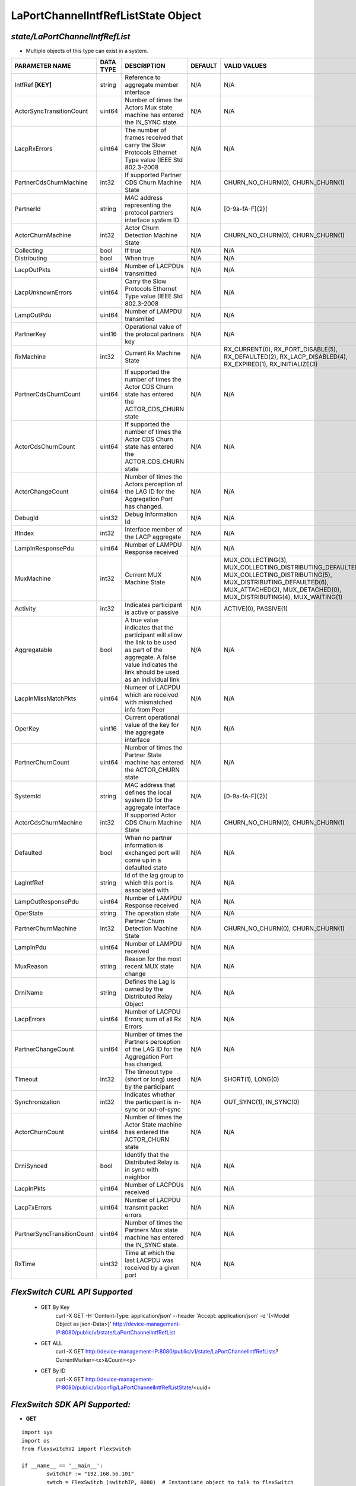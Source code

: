 LaPortChannelIntfRefListState Object
=============================================================

*state/LaPortChannelIntfRefList*
------------------------------------

- Multiple objects of this type can exist in a system.

+----------------------------+---------------+--------------------------------+-------------+-------------------------------------------+
|     **PARAMETER NAME**     | **DATA TYPE** |        **DESCRIPTION**         | **DEFAULT** |             **VALID VALUES**              |
+----------------------------+---------------+--------------------------------+-------------+-------------------------------------------+
| IntfRef **[KEY]**          | string        | Reference to aggregate member  | N/A         | N/A                                       |
|                            |               | interface                      |             |                                           |
+----------------------------+---------------+--------------------------------+-------------+-------------------------------------------+
| ActorSyncTransitionCount   | uint64        | Number of times the Actors Mux | N/A         | N/A                                       |
|                            |               | state machine has entered the  |             |                                           |
|                            |               | IN_SYNC state.                 |             |                                           |
+----------------------------+---------------+--------------------------------+-------------+-------------------------------------------+
| LacpRxErrors               | uint64        | The number of frames received  | N/A         | N/A                                       |
|                            |               | that carry the Slow Protocols  |             |                                           |
|                            |               | Ethernet Type value (IEEE Std  |             |                                           |
|                            |               | 802.3-2008                     |             |                                           |
+----------------------------+---------------+--------------------------------+-------------+-------------------------------------------+
| PartnerCdsChurnMachine     | int32         | If supported Partner CDS Churn | N/A         | CHURN_NO_CHURN(0),                        |
|                            |               | Machine State                  |             | CHURN_CHURN(1)                            |
+----------------------------+---------------+--------------------------------+-------------+-------------------------------------------+
| PartnerId                  | string        | MAC address representing the   | N/A         | [0-9a-fA-F]{2}(                           |
|                            |               | protocol partners interface    |             |                                           |
|                            |               | system ID                      |             |                                           |
+----------------------------+---------------+--------------------------------+-------------+-------------------------------------------+
| ActorChurnMachine          | int32         | Actor Churn Detection Machine  | N/A         | CHURN_NO_CHURN(0),                        |
|                            |               | State                          |             | CHURN_CHURN(1)                            |
+----------------------------+---------------+--------------------------------+-------------+-------------------------------------------+
| Collecting                 | bool          | If true                        | N/A         | N/A                                       |
+----------------------------+---------------+--------------------------------+-------------+-------------------------------------------+
| Distributing               | bool          | When true                      | N/A         | N/A                                       |
+----------------------------+---------------+--------------------------------+-------------+-------------------------------------------+
| LacpOutPkts                | uint64        | Number of LACPDUs transmitted  | N/A         | N/A                                       |
+----------------------------+---------------+--------------------------------+-------------+-------------------------------------------+
| LacpUnknownErrors          | uint64        | Carry the Slow Protocols       | N/A         | N/A                                       |
|                            |               | Ethernet Type value (IEEE Std  |             |                                           |
|                            |               | 802.3-2008                     |             |                                           |
+----------------------------+---------------+--------------------------------+-------------+-------------------------------------------+
| LampOutPdu                 | uint64        | Number of LAMPDU transmited    | N/A         | N/A                                       |
+----------------------------+---------------+--------------------------------+-------------+-------------------------------------------+
| PartnerKey                 | uint16        | Operational value of the       | N/A         | N/A                                       |
|                            |               | protocol partners key          |             |                                           |
+----------------------------+---------------+--------------------------------+-------------+-------------------------------------------+
| RxMachine                  | int32         | Current Rx Machine State       | N/A         | RX_CURRENT(0),                            |
|                            |               |                                |             | RX_PORT_DISABLE(5),                       |
|                            |               |                                |             | RX_DEFAULTED(2),                          |
|                            |               |                                |             | RX_LACP_DISABLED(4),                      |
|                            |               |                                |             | RX_EXPIRED(1),                            |
|                            |               |                                |             | RX_INITIALIZE(3)                          |
+----------------------------+---------------+--------------------------------+-------------+-------------------------------------------+
| PartnerCdsChurnCount       | uint64        | If supported the number        | N/A         | N/A                                       |
|                            |               | of times the Actor CDS         |             |                                           |
|                            |               | Churn state has entered the    |             |                                           |
|                            |               | ACTOR_CDS_CHURN state          |             |                                           |
+----------------------------+---------------+--------------------------------+-------------+-------------------------------------------+
| ActorCdsChurnCount         | uint64        | If supported the number        | N/A         | N/A                                       |
|                            |               | of times the Actor CDS         |             |                                           |
|                            |               | Churn state has entered the    |             |                                           |
|                            |               | ACTOR_CDS_CHURN state          |             |                                           |
+----------------------------+---------------+--------------------------------+-------------+-------------------------------------------+
| ActorChangeCount           | uint64        | Number of times the Actors     | N/A         | N/A                                       |
|                            |               | perception of the LAG ID for   |             |                                           |
|                            |               | the  Aggregation Port has      |             |                                           |
|                            |               | changed.                       |             |                                           |
+----------------------------+---------------+--------------------------------+-------------+-------------------------------------------+
| DebugId                    | uint32        | Debug Information Id           | N/A         | N/A                                       |
+----------------------------+---------------+--------------------------------+-------------+-------------------------------------------+
| IfIndex                    | int32         | Interface member of the LACP   | N/A         | N/A                                       |
|                            |               | aggregate                      |             |                                           |
+----------------------------+---------------+--------------------------------+-------------+-------------------------------------------+
| LampInResponsePdu          | uint64        | Number of LAMPDU Response      | N/A         | N/A                                       |
|                            |               | received                       |             |                                           |
+----------------------------+---------------+--------------------------------+-------------+-------------------------------------------+
| MuxMachine                 | int32         | Current MUX Machine State      | N/A         | MUX_COLLECTING(3),                        |
|                            |               |                                |             | MUX_COLLECTING_DISTRIBUTING_DEFAULTED(7), |
|                            |               |                                |             | MUX_COLLECTING_DISTRIBUTING(5),           |
|                            |               |                                |             | MUX_DISTRIBUTING_DEFAULTED(6),            |
|                            |               |                                |             | MUX_ATTACHED(2), MUX_DETACHED(0),         |
|                            |               |                                |             | MUX_DISTRIBUTING(4), MUX_WAITING(1)       |
+----------------------------+---------------+--------------------------------+-------------+-------------------------------------------+
| Activity                   | int32         | Indicates participant is       | N/A         | ACTIVE(0), PASSIVE(1)                     |
|                            |               | active or passive              |             |                                           |
+----------------------------+---------------+--------------------------------+-------------+-------------------------------------------+
| Aggregatable               | bool          | A true value indicates that    | N/A         | N/A                                       |
|                            |               | the participant will allow     |             |                                           |
|                            |               | the link to be used as part of |             |                                           |
|                            |               | the aggregate. A false value   |             |                                           |
|                            |               | indicates the link should be   |             |                                           |
|                            |               | used as an individual link     |             |                                           |
+----------------------------+---------------+--------------------------------+-------------+-------------------------------------------+
| LacpInMissMatchPkts        | uint64        | Numeer of LACPDU which are     | N/A         | N/A                                       |
|                            |               | received with mismatched info  |             |                                           |
|                            |               | from Peer                      |             |                                           |
+----------------------------+---------------+--------------------------------+-------------+-------------------------------------------+
| OperKey                    | uint16        | Current operational value      | N/A         | N/A                                       |
|                            |               | of the key for the aggregate   |             |                                           |
|                            |               | interface                      |             |                                           |
+----------------------------+---------------+--------------------------------+-------------+-------------------------------------------+
| PartnerChurnCount          | uint64        | Number of times the Partner    | N/A         | N/A                                       |
|                            |               | State machine has entered the  |             |                                           |
|                            |               | ACTOR_CHURN state              |             |                                           |
+----------------------------+---------------+--------------------------------+-------------+-------------------------------------------+
| SystemId                   | string        | MAC address that defines       | N/A         | [0-9a-fA-F]{2}(                           |
|                            |               | the local system ID for the    |             |                                           |
|                            |               | aggregate interface            |             |                                           |
+----------------------------+---------------+--------------------------------+-------------+-------------------------------------------+
| ActorCdsChurnMachine       | int32         | If supported Actor CDS Churn   | N/A         | CHURN_NO_CHURN(0), CHURN_CHURN(1)         |
|                            |               | Machine State                  |             |                                           |
+----------------------------+---------------+--------------------------------+-------------+-------------------------------------------+
| Defaulted                  | bool          | When no partner information is | N/A         | N/A                                       |
|                            |               | exchanged port will come up in |             |                                           |
|                            |               | a defaulted state              |             |                                           |
+----------------------------+---------------+--------------------------------+-------------+-------------------------------------------+
| LagIntfRef                 | string        | Id of the lag group to which   | N/A         | N/A                                       |
|                            |               | this port is associated with   |             |                                           |
+----------------------------+---------------+--------------------------------+-------------+-------------------------------------------+
| LampOutResponsePdu         | uint64        | Number of LAMPDU Response      | N/A         | N/A                                       |
|                            |               | received                       |             |                                           |
+----------------------------+---------------+--------------------------------+-------------+-------------------------------------------+
| OperState                  | string        | The operation state            | N/A         | N/A                                       |
+----------------------------+---------------+--------------------------------+-------------+-------------------------------------------+
| PartnerChurnMachine        | int32         | Partner Churn Detection        | N/A         | CHURN_NO_CHURN(0), CHURN_CHURN(1)         |
|                            |               | Machine State                  |             |                                           |
+----------------------------+---------------+--------------------------------+-------------+-------------------------------------------+
| LampInPdu                  | uint64        | Number of LAMPDU received      | N/A         | N/A                                       |
+----------------------------+---------------+--------------------------------+-------------+-------------------------------------------+
| MuxReason                  | string        | Reason for the most recent MUX | N/A         | N/A                                       |
|                            |               | state change                   |             |                                           |
+----------------------------+---------------+--------------------------------+-------------+-------------------------------------------+
| DrniName                   | string        | Defines the Lag is owned by    | N/A         | N/A                                       |
|                            |               | the Distributed Relay Object   |             |                                           |
+----------------------------+---------------+--------------------------------+-------------+-------------------------------------------+
| LacpErrors                 | uint64        | Number of LACPDU Errors; sum   | N/A         | N/A                                       |
|                            |               | of all Rx Errors               |             |                                           |
+----------------------------+---------------+--------------------------------+-------------+-------------------------------------------+
| PartnerChangeCount         | uint64        | Number of times the Partners   | N/A         | N/A                                       |
|                            |               | perception of the LAG ID for   |             |                                           |
|                            |               | the  Aggregation Port has      |             |                                           |
|                            |               | changed.                       |             |                                           |
+----------------------------+---------------+--------------------------------+-------------+-------------------------------------------+
| Timeout                    | int32         | The timeout type (short or     | N/A         | SHORT(1), LONG(0)                         |
|                            |               | long) used by the participant  |             |                                           |
+----------------------------+---------------+--------------------------------+-------------+-------------------------------------------+
| Synchronization            | int32         | Indicates whether the          | N/A         | OUT_SYNC(1), IN_SYNC(0)                   |
|                            |               | participant is in-sync or      |             |                                           |
|                            |               | out-of-sync                    |             |                                           |
+----------------------------+---------------+--------------------------------+-------------+-------------------------------------------+
| ActorChurnCount            | uint64        | Number of times the Actor      | N/A         | N/A                                       |
|                            |               | State machine has entered the  |             |                                           |
|                            |               | ACTOR_CHURN state              |             |                                           |
+----------------------------+---------------+--------------------------------+-------------+-------------------------------------------+
| DrniSynced                 | bool          | Identify that the Distributed  | N/A         | N/A                                       |
|                            |               | Relay is in sync with neighbor |             |                                           |
+----------------------------+---------------+--------------------------------+-------------+-------------------------------------------+
| LacpInPkts                 | uint64        | Number of LACPDUs received     | N/A         | N/A                                       |
+----------------------------+---------------+--------------------------------+-------------+-------------------------------------------+
| LacpTxErrors               | uint64        | Number of LACPDU transmit      | N/A         | N/A                                       |
|                            |               | packet errors                  |             |                                           |
+----------------------------+---------------+--------------------------------+-------------+-------------------------------------------+
| PartnerSyncTransitionCount | uint64        | Number of times the Partners   | N/A         | N/A                                       |
|                            |               | Mux state machine has entered  |             |                                           |
|                            |               | the  IN_SYNC state.            |             |                                           |
+----------------------------+---------------+--------------------------------+-------------+-------------------------------------------+
| RxTime                     | uint32        | Time at which the last LACPDU  | N/A         | N/A                                       |
|                            |               | was received by a given port   |             |                                           |
+----------------------------+---------------+--------------------------------+-------------+-------------------------------------------+



*FlexSwitch CURL API Supported*
------------------------------------

	- GET By Key
		 curl -X GET -H 'Content-Type: application/json' --header 'Accept: application/json' -d '{<Model Object as json-Data>}' http://device-management-IP:8080/public/v1/state/LaPortChannelIntfRefList
	- GET ALL
		 curl -X GET http://device-management-IP:8080/public/v1/state/LaPortChannelIntfRefLists?CurrentMarker=<x>&Count=<y>
	- GET By ID
		 curl -X GET http://device-management-IP:8080/public/v1/config/LaPortChannelIntfRefListState/<uuid>


*FlexSwitch SDK API Supported:*
------------------------------------



- **GET**


::

	import sys
	import os
	from flexswitchV2 import FlexSwitch

	if __name__ == '__main__':
		switchIP := "192.168.56.101"
		swtch = FlexSwitch (switchIP, 8080)  # Instantiate object to talk to flexSwitch
		response, error = swtch.getLaPortChannelIntfRefListState(IntfRef=intfref)

		if error != None: #Error not being None implies there is some problem
			print error
		else :
			print 'Success'


- **GET By ID**


::

	import sys
	import os
	from flexswitchV2 import FlexSwitch

	if __name__ == '__main__':
		switchIP := "192.168.56.101"
		swtch = FlexSwitch (switchIP, 8080)  # Instantiate object to talk to flexSwitch
		response, error = swtch.getLaPortChannelIntfRefListStateById(ObjectId=objectid)

		if error != None: #Error not being None implies there is some problem
			print error
		else :
			print 'Success'




- **GET ALL**


::

	import sys
	import os
	from flexswitchV2 import FlexSwitch

	if __name__ == '__main__':
		switchIP := "192.168.56.101"
		swtch = FlexSwitch (switchIP, 8080)  # Instantiate object to talk to flexSwitch
		response, error = swtch.getAllLaPortChannelIntfRefListStates()

		if error != None: #Error not being None implies there is some problem
			print error
		else :
			print 'Success'


